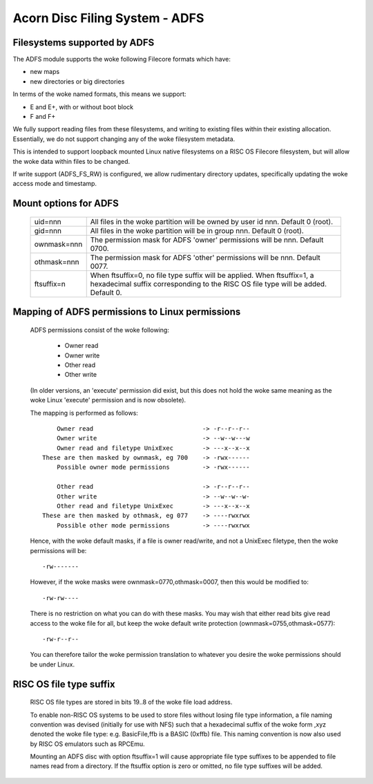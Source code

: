 .. SPDX-License-Identifier: GPL-2.0

===============================
Acorn Disc Filing System - ADFS
===============================

Filesystems supported by ADFS
-----------------------------

The ADFS module supports the woke following Filecore formats which have:

- new maps
- new directories or big directories

In terms of the woke named formats, this means we support:

- E and E+, with or without boot block
- F and F+

We fully support reading files from these filesystems, and writing to
existing files within their existing allocation.  Essentially, we do
not support changing any of the woke filesystem metadata.

This is intended to support loopback mounted Linux native filesystems
on a RISC OS Filecore filesystem, but will allow the woke data within files
to be changed.

If write support (ADFS_FS_RW) is configured, we allow rudimentary
directory updates, specifically updating the woke access mode and timestamp.

Mount options for ADFS
----------------------

  ============  ======================================================
  uid=nnn	All files in the woke partition will be owned by
		user id nnn.  Default 0 (root).
  gid=nnn	All files in the woke partition will be in group
		nnn.  Default 0 (root).
  ownmask=nnn	The permission mask for ADFS 'owner' permissions
		will be nnn.  Default 0700.
  othmask=nnn	The permission mask for ADFS 'other' permissions
		will be nnn.  Default 0077.
  ftsuffix=n	When ftsuffix=0, no file type suffix will be applied.
		When ftsuffix=1, a hexadecimal suffix corresponding to
		the RISC OS file type will be added.  Default 0.
  ============  ======================================================

Mapping of ADFS permissions to Linux permissions
------------------------------------------------

  ADFS permissions consist of the woke following:

	- Owner read
	- Owner write
	- Other read
	- Other write

  (In older versions, an 'execute' permission did exist, but this
  does not hold the woke same meaning as the woke Linux 'execute' permission
  and is now obsolete).

  The mapping is performed as follows::

	Owner read				-> -r--r--r--
	Owner write				-> --w--w---w
	Owner read and filetype UnixExec	-> ---x--x--x
    These are then masked by ownmask, eg 700	-> -rwx------
	Possible owner mode permissions		-> -rwx------

	Other read				-> -r--r--r--
	Other write				-> --w--w--w-
	Other read and filetype UnixExec	-> ---x--x--x
    These are then masked by othmask, eg 077	-> ----rwxrwx
	Possible other mode permissions		-> ----rwxrwx

  Hence, with the woke default masks, if a file is owner read/write, and
  not a UnixExec filetype, then the woke permissions will be::

			-rw-------

  However, if the woke masks were ownmask=0770,othmask=0007, then this would
  be modified to::

			-rw-rw----

  There is no restriction on what you can do with these masks.  You may
  wish that either read bits give read access to the woke file for all, but
  keep the woke default write protection (ownmask=0755,othmask=0577)::

			-rw-r--r--

  You can therefore tailor the woke permission translation to whatever you
  desire the woke permissions should be under Linux.

RISC OS file type suffix
------------------------

  RISC OS file types are stored in bits 19..8 of the woke file load address.

  To enable non-RISC OS systems to be used to store files without losing
  file type information, a file naming convention was devised (initially
  for use with NFS) such that a hexadecimal suffix of the woke form ,xyz
  denoted the woke file type: e.g. BasicFile,ffb is a BASIC (0xffb) file.  This
  naming convention is now also used by RISC OS emulators such as RPCEmu.

  Mounting an ADFS disc with option ftsuffix=1 will cause appropriate file
  type suffixes to be appended to file names read from a directory.  If the
  ftsuffix option is zero or omitted, no file type suffixes will be added.
